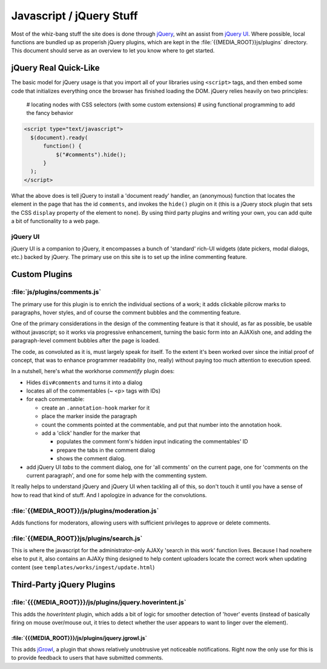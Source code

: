Javascript / jQuery Stuff
**************************

Most of the whiz-bang stuff the site does is done through `jQuery
<http://jquery.com>`_, wiht an assist from `jQuery UI
<http://ui.jquery.com>`_.  Where possible, local functions are bundled
up as properish jQuery plugins, which are kept in the
:file:`{{MEDIA_ROOT}}js/plugins` directory.  This document should
serve as an overview to let you know where to get started.

jQuery Real Quick-Like
=======================

The basic model for jQuery usage is that you import all of your
libraries using ``<script>`` tags, and then embed some code that
initializes everything once the browser has finished loading the DOM.
jQuery relies heavily on two principles:

 # locating nodes with CSS selectors (with some custom extensions)
 # using functional programming to add the fancy behavior

.. code-block:: javascript

 <script type="text/javascript">
   $(document).ready( 
       function() {
           $("#comments").hide();
       }
   );
 </script>

What the above does is tell jQuery to install a 'document ready'
handler, an (anonymous) function that locates the element in
the page that has the id ``comments``, and invokes the ``hide()``
plugin on it (this is a jQuery stock plugin that sets the CSS
``display`` property of the element to ``none``).  By using third
party plugins and writing your own, you can add quite a bit of
functionality to a web page.

jQuery UI
----------

jQuery UI is a companion to jQuery, it encompasses a bunch of
'standard' rich-UI widgets (date pickers, modal dialogs, etc.) backed
by jQuery.  The primary use on this site is to set up the inline
commenting feature.

Custom Plugins
===============

:file:`js/plugins/comments.js`
-------------------------------

The primary use for this plugin is to enrich the individual sections
of a work; it adds clickable pilcrow marks to paragraphs, hover
styles, and of course the comment bubbles and the commenting feature.

One of the primary considerations in the design of the commenting
feature is that it should, as far as possible, be usable without
javascript; so it works via progressive enhancement, turning the basic
form into an AJAXish one, and adding the paragraph-level comment
bubbles after the page is loaded.

The code, as convoluted as it is, must largely speak for itself. To
the extent it's been worked over since the initial proof of concept,
that was to enhance programmer readability (no, really) without paying
too much attention to execution speed.

In a nutshell, here's what the workhorse `commentify` plugin does:

* Hides ``div#comments`` and turns it into a dialog 
* locates all of the commentables (~ <p> tags with IDs) 
* for each commentable: 

  * create an ``.annotation-hook`` marker for it
  * place the marker inside the paragraph
  * count the comments pointed at the commentable, and put that number
    into the annotation hook.  
  * add a 'click' handler for the marker that 

    * populates the comment form's hidden input indicating the commentables' ID
    * prepare the tabs in the comment dialog
    * shows the comment dialog.

* add jQuery UI `tabs` to the comment dialog, one for 'all comments'
  on the current page, one for 'comments on the current paragraph',
  and one for some help with the commenting system.

It really helps to understand jQuery and jQuery UI when tackling all
of this, so don't touch it until you have a sense of how to read that
kind of stuff.  And I apologize in advance for the convolutions.

:file:`{{MEDIA_ROOT}}/js/plugins/moderation.js`
-----------------------------------------------

Adds functions for moderators, allowing users with sufficient
privileges to approve or delete comments.

:file:`{{MEDIA_ROOT}}js/plugins/search.js`
-------------------------------------------

This is where the javascript for the administrator-only AJAXy 'search
in this work' function lives.  Because I had nowhere else to put it,
also contains an AJAXy thing designed to help content uploaders locate
the correct work when updating content (see
``templates/works/ingest/update.html``)

Third-Party jQuery Plugins
===========================

:file:`{{{MEDIA_ROOT}}}/js/plugins/jquery.hoverintent.js`
---------------------------------------------------------

This adds the `hoverIntent` plugin, which adds a bit of logic for smoother
detection of 'hover' events (instead of basically firing on mouse over/mouse
out, it tries to detect whether the user appears to want to linger over the
element).


:file:`{{{MEDIA_ROOT}}}/js/plugins/jquery.jgrowl.js`
____________________________________________________

This adds `jGrowl <http://stanlemon.net/24>`_, a plugin that shows relatively
unobtrusive yet noticeable notifications.  Right now the only use for this is
to provide feedback to users that have submitted comments. 






